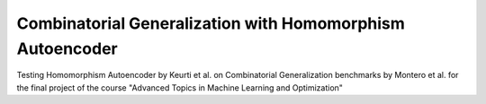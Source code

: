 ========================================================================
Combinatorial Generalization with Homomorphism Autoencoder
========================================================================

Testing Homomorphism Autoencoder by Keurti et al. on Combinatorial Generalization benchmarks by Montero et al. for the final project of the course "Advanced Topics in Machine Learning and Optimization"
